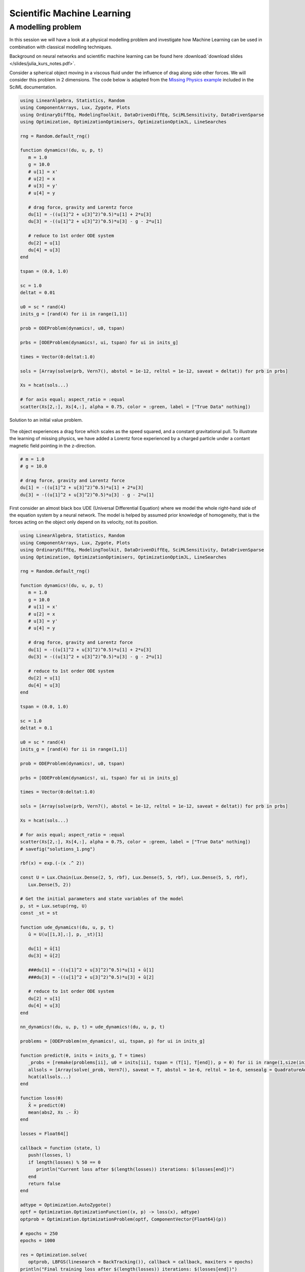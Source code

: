 .. _sciml:

Scientific Machine Learning
===========================

.. questions::

   - What is the SciML Julia package and how to use it?
   - How can I mix physical pre-knowledge and data to solve modelling problems in Julia?

.. instructor-note::

   - 35 min teaching
   - 15 min exercises

.. callout::

   The code in this lession is written for Julia v1.11.2.

A modelling problem
-------------------

In this session we will have a look at a physical modelling problem
and investigate how Machine Learning can be used in combination with
classical modelling techniques.

Background on neural networks and scientific machine learning can be found
here :download:`download slides </slides/julia_kurs_notes.pdf>`.

Consider a spherical object moving in a viscous fluid under the influence
of drag along side other forces. We will consider this problem in 2 dimensions.
The code below is adapted from the
`Missing Physics example <https://docs.sciml.ai/Overview/stable/showcase/missing_physics/>`_
included in the SciML documentation.

.. code-block:: julia

   using LinearAlgebra, Statistics, Random
   using ComponentArrays, Lux, Zygote, Plots
   using OrdinaryDiffEq, ModelingToolkit, DataDrivenDiffEq, SciMLSensitivity, DataDrivenSparse
   using Optimization, OptimizationOptimisers, OptimizationOptimJL, LineSearches

   rng = Random.default_rng()

   function dynamics!(du, u, p, t)
      m = 1.0
      g = 10.0
      # u[1] = x'
      # u[2] = x
      # u[3] = y'
      # u[4] = y

      # drag force, gravity and Lorentz force
      du[1] = -((u[1]^2 + u[3]^2)^0.5)*u[1] + 2*u[3]
      du[3] = -((u[1]^2 + u[3]^2)^0.5)*u[3] - g - 2*u[1]

      # reduce to 1st order ODE system
      du[2] = u[1]
      du[4] = u[3]
   end

   tspan = (0.0, 1.0)

   sc = 1.0
   deltat = 0.01

   u0 = sc * rand(4)
   inits_g = [rand(4) for ii in range(1,1)]

   prob = ODEProblem(dynamics!, u0, tspan)

   prbs = [ODEProblem(dynamics!, ui, tspan) for ui in inits_g]

   times = Vector(0:deltat:1.0)

   sols = [Array(solve(prb, Vern7(), abstol = 1e-12, reltol = 1e-12, saveat = deltat)) for prb in prbs]

   Xs = hcat(sols...)

   # for axis equal; aspect_ratio = :equal
   scatter(Xs[2,:], Xs[4,:], alpha = 0.75, color = :green, label = ["True Data" nothing])

.. figure:: img/solutions_1.png
   :align: center

   Solution to an initial value problem.

The object experiences a drag force which scales as the speed squared,
and a constant gravitational pull. To illustrate the learning of
missing physics, we have added a Lorentz force experienced by a charged
particle under a contant magnetic field pointing in the z-direction.

.. code-block:: julia

      # m = 1.0
      # g = 10.0

      # drag force, gravity and Lorentz force
      du[1] = -((u[1]^2 + u[3]^2)^0.5)*u[1] + 2*u[3]
      du[3] = -((u[1]^2 + u[3]^2)^0.5)*u[3] - g - 2*u[1]

First consider an almost black box UDE (Universal Differential Equation) where we
model the whole right-hand side of the equation system by a neural network.
The model is helped by assumed prior knowledge of homogeneity, that is the forces
acting on the object only depend on its velocity, not its position.

.. code-block:: julia

   using LinearAlgebra, Statistics, Random
   using ComponentArrays, Lux, Zygote, Plots
   using OrdinaryDiffEq, ModelingToolkit, DataDrivenDiffEq, SciMLSensitivity, DataDrivenSparse
   using Optimization, OptimizationOptimisers, OptimizationOptimJL, LineSearches

   rng = Random.default_rng()

   function dynamics!(du, u, p, t)
      m = 1.0
      g = 10.0
      # u[1] = x'
      # u[2] = x
      # u[3] = y'
      # u[4] = y

      # drag force, gravity and Lorentz force
      du[1] = -((u[1]^2 + u[3]^2)^0.5)*u[1] + 2*u[3]
      du[3] = -((u[1]^2 + u[3]^2)^0.5)*u[3] - g - 2*u[1]

      # reduce to 1st order ODE system
      du[2] = u[1]
      du[4] = u[3]
   end

   tspan = (0.0, 1.0)

   sc = 1.0
   deltat = 0.1

   u0 = sc * rand(4)
   inits_g = [rand(4) for ii in range(1,1)]

   prob = ODEProblem(dynamics!, u0, tspan)

   prbs = [ODEProblem(dynamics!, ui, tspan) for ui in inits_g]

   times = Vector(0:deltat:1.0)

   sols = [Array(solve(prb, Vern7(), abstol = 1e-12, reltol = 1e-12, saveat = deltat)) for prb in prbs]

   Xs = hcat(sols...)

   # for axis equal; aspect_ratio = :equal
   scatter(Xs[2,:], Xs[4,:], alpha = 0.75, color = :green, label = ["True Data" nothing])
   # savefig("solutions_1.png")

   rbf(x) = exp.(-(x .^ 2))

   const U = Lux.Chain(Lux.Dense(2, 5, rbf), Lux.Dense(5, 5, rbf), Lux.Dense(5, 5, rbf),
      Lux.Dense(5, 2))

   # Get the initial parameters and state variables of the model
   p, st = Lux.setup(rng, U)
   const _st = st

   function ude_dynamics!(du, u, p, t)
      û = U(u[[1,3],:], p, _st)[1]

      du[1] = û[1]
      du[3] = û[2]

      ###du[1] = -((u[1]^2 + u[3]^2)^0.5)*u[1] + û[1]
      ###du[3] = -((u[1]^2 + u[3]^2)^0.5)*u[3] + û[2]

      # reduce to 1st order ODE system
      du[2] = u[1]
      du[4] = u[3]
   end

   nn_dynamics!(du, u, p, t) = ude_dynamics!(du, u, p, t)

   problems = [ODEProblem(nn_dynamics!, ui, tspan, p) for ui in inits_g]

   function predict(θ, inits = inits_g, T = times)
      _probs = [remake(problems[ii], u0 = inits[ii], tspan = (T[1], T[end]), p = θ) for ii in range(1,size(inits)[1])]
      allsols = [Array(solve(_prob, Vern7(), saveat = T, abstol = 1e-6, reltol = 1e-6, sensealg = QuadratureAdjoint(autojacvec = ReverseDiffVJP(true)))) for _prob in _probs]
      hcat(allsols...)
   end

   function loss(θ)
      X̂ = predict(θ)
      mean(abs2, Xs .- X̂)
   end

   losses = Float64[]

   callback = function (state, l)
      push!(losses, l)
      if length(losses) % 50 == 0
         println("Current loss after $(length(losses)) iterations: $(losses[end])")
      end
      return false
   end

   adtype = Optimization.AutoZygote()
   optf = Optimization.OptimizationFunction((x, p) -> loss(x), adtype)
   optprob = Optimization.OptimizationProblem(optf, ComponentVector{Float64}(p))

   # epochs = 250
   epochs = 1000

   res = Optimization.solve(
      optprob, LBFGS(linesearch = BackTracking()), callback = callback, maxiters = epochs)
   println("Final training loss after $(length(losses)) iterations: $(losses[end])")

   p_trained = res.u

   plot(1:length(losses), losses[1:end], yaxis = :log10, xaxis = :log10,
      xlabel = "Iterations", ylabel = "Loss", label = "LBFGS", color = :red)

   ts = first(times):(mean(diff(times)) / 2):last(times)
   X̂ = predict(p_trained, inits_g, ts)
   scatter(Xs[2,:], Xs[4,:], alpha = 0.75, color = :green, label = ["True Data" nothing])
   scatter!(X̂[2,:], X̂[4,:], alpha = 0.4, color = :red, label = ["Prediction" nothing])

   u_test = rand(4)
   X̂_test = predict(p_trained, [u_test], ts)
   prob_test = ODEProblem(dynamics!, u_test, tspan)
   solution_test = solve(prob_test, Vern7(), abstol = 1e-12, reltol = 1e-12, saveat = deltat)
   Xs_test = Array(solution_test)
   scatter!(Xs_test[2,:], Xs_test[4,:], alpha = 0.75, color = :blue, label = ["True Data Test" nothing])
   #scatter(Xs_test[2,:], Xs_test[4,:], alpha = 0.75, color = :blue, label = ["True Data Test" nothing])
   scatter!(X̂_test[2,:], X̂_test[4,:], alpha = 0.4, color = :yellow, label = ["Prediction Test" nothing])
   # savefig("solutions_2.png")

At the end of the script, we plot the true data and model prediction on the
trajectory that was used as training data as well as a test trajectory with
random initial values.

.. figure:: img/solutions_2.png
   :align: center

   One training and one test trajectory with their corresponding predictions.

The predictions on the training trajectory are accurate but the predictions
on the test trajectory are not very good. This is not too unexpected since we
are only training the model on a single inital condition. Let's see what happens
when we train the model on trajectories from 6 randomly generated initial conditions
instead.

.. code-block:: julia

   # inits_g = [rand(4) for ii in range(1,1)]
   inits_g = [rand(4) for ii in range(1,6)]

.. figure:: img/solutions_3.png
   :align: center

   Training on 6 trajectories. Prediction on test trajectory is quite
   good in this case.

It takes the black box UDE about 1000 epochs to get a good result.

.. figure:: img/loss_bb.png
   :align: center

   Training loss on the black box UDE model.

Now consider the case where, as an example, the drag force is known but not
the rest of the dynamics. This means that the neural network has to learn
for intance the Lorentz force from data. A model that uses partial pre-knowledge
and learns the rest from data is called a hybrid model. To implement this,
we make the following change in the function defining the UDE dynamics:
explicitly encode the drag force and let the neural network take care of the rest,
that is the other terms on the right-hand side of the system of equations.

.. code-block:: julia

   function ude_dynamics!(du, u, p, t)
      û = U(u[[1,3],:], p, _st)[1]

      ###du[1] = û[1]
      ###du[3] = û[2]

      du[1] = -((u[1]^2 + u[3]^2)^0.5)*u[1] + û[1]
      du[3] = -((u[1]^2 + u[3]^2)^0.5)*u[3] + û[2]

      du[2] = u[1]
      du[4] = u[3]
   end

In this case we get similar results but much quicker.

.. figure:: img/loss_hybrid.png
   :align: center

   Training loss on the hybrid model.

.. todo:: Not assuming homogeneity

   In the dynamics example above, what happens if you do not assume homogeneity? In other words,
   if the forces acting on the object are allowed to depend both the object's velocity and position,
   as would be the case if for example the magetic field was non-homogeneous. Try running the code
   under such weaker assumptions.

   .. solution:: Modifications

      You can change the definition of the UDE dynamics by letting the neural network that models
      the dynamics depend on both position and velocity:

      .. code-block:: julia

         function ude_dynamics!(du, u, p, t)
            # û = U(u[[1,3],:], p, _st)[1]
            û = U(u, p, _st)[1] # U depends on the whole u

            du[1] = û[1]
            du[3] = û[2]

            ###du[1] = -((u[1]^2 + u[3]^2)^0.5)*u[1] + û[1]
            ###du[3] = -((u[1]^2 + u[3]^2)^0.5)*u[3] + û[2]

            # reduce to 1st order ODE system
            du[2] = u[1]
            du[4] = u[3]
         end

      You also have to make sure that the neural network has 4 input nodes rather than just 2:

      .. code-block:: julia

         #const U = Lux.Chain(Lux.Dense(2, 5, rbf), Lux.Dense(5, 5, rbf), Lux.Dense(5, 5, rbf),
         #   Lux.Dense(5, 2))
         const U = Lux.Chain(Lux.Dense(4, 5, rbf), Lux.Dense(5, 5, rbf), Lux.Dense(5, 5, rbf),
            Lux.Dense(5, 2))

      Typically you need more data to get similar results compared to the case where we assume
      homogeneity.

      If you get issues with renaming :math:`U` since you already ran the code with the orignal definition,
      you can restart the REPL or introduce another neural network :math:`V` and replace :math:`U` where needed.
